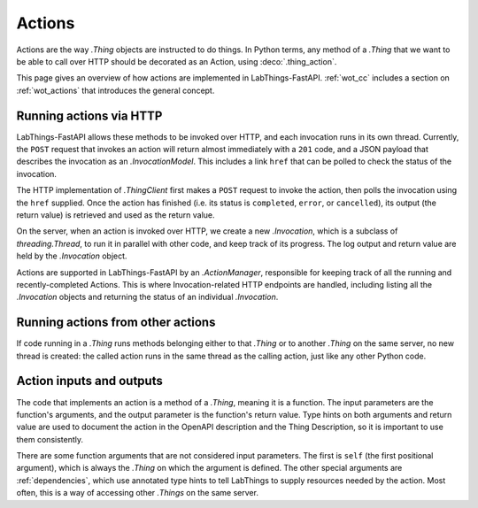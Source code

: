 .. _actions:

Actions
=======

Actions are the way `.Thing` objects are instructed to do things. In Python
terms, any method of a `.Thing` that we want to be able to call over HTTP
should be decorated as an Action, using :deco:`.thing_action`.

This page gives an overview of how actions are implemented in LabThings-FastAPI.
:ref:`wot_cc` includes a section on :ref:`wot_actions` that introduces the general concept.

Running actions via HTTP
------------------------

LabThings-FastAPI allows these methods to be invoked over HTTP, and
each invocation runs in its own thread. Currently, the ``POST`` request that
invokes an action will return almost immediately with a ``201`` code, and a
JSON payload that describes the invocation as an `.InvocationModel`. This includes
a link ``href`` that can be polled to check the status of the invocation.

The HTTP implementation of `.ThingClient` first makes a ``POST`` request to
invoke the action, then polls the invocation using the ``href`` supplied.
Once the action has finished (i.e. its status is ``completed``, ``error``, or
``cancelled``), its output (the return value) is retrieved and used as the
return value.

On the server, when an action is invoked over HTTP, we create a new
`.Invocation`, which is a subclass of `threading.Thread`, to run it in parallel
with other code, and keep track of its progress. The log output and return value
are held by the `.Invocation` object.

Actions are supported in LabThings-FastAPI by an `.ActionManager`, responsible
for keeping track of all the running and recently-completed Actions. This is
where Invocation-related HTTP endpoints are handled, including listing all the
`.Invocation` objects and returning the status of an individual `.Invocation`.

Running actions from other actions
----------------------------------

If code running in a `.Thing` runs methods belonging either to that `.Thing`
or to another `.Thing` on the same server, no new thread is created: the
called action runs in the same thread as the calling action, just like any
other Python code.

Action inputs and outputs
-------------------------
The code that implements an action is a method of a `.Thing`, meaning it is
a function. The input parameters are the function's arguments, and the output
parameter is the function's return value. Type hints on both arguments and
return value are used to document the action in the OpenAPI description and
the Thing Description, so it is important to use them consistently.

There are some function arguments that are not considered input parameters.
The first is ``self`` (the first positional argument), which is always the
`.Thing` on which the argument is defined. The other special arguments are
:ref:`dependencies`, which use annotated type hints to tell LabThings to
supply resources needed by the action. Most often, this is a way of accessing
other `.Things` on the same server.
